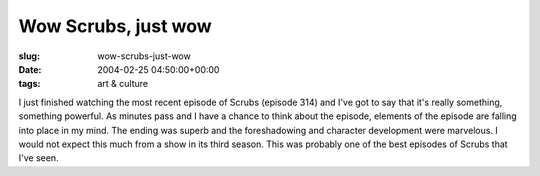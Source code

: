 Wow Scrubs, just wow
====================

:slug: wow-scrubs-just-wow
:date: 2004-02-25 04:50:00+00:00
:tags: art & culture

I just finished watching the most recent episode of Scrubs (episode 314)
and I've got to say that it's really something, something powerful. As
minutes pass and I have a chance to think about the episode, elements of
the episode are falling into place in my mind. The ending was superb and
the foreshadowing and character development were marvelous. I would not
expect this much from a show in its third season. This was probably one
of the best episodes of Scrubs that I've seen.
